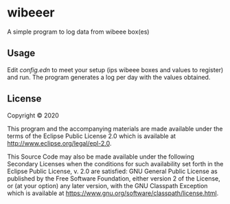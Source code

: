 * wibeeer

A simple program to log data from wibeee box(es)

** Usage

Edit /config.edn/ to meet your setup (ips wibeee boxes and values to register) and run.
The program generates a log per day with the values obtained.

** License

Copyright © 2020 

This program and the accompanying materials are made available under the
terms of the Eclipse Public License 2.0 which is available at
http://www.eclipse.org/legal/epl-2.0.

This Source Code may also be made available under the following Secondary
Licenses when the conditions for such availability set forth in the Eclipse
Public License, v. 2.0 are satisfied: GNU General Public License as published by
the Free Software Foundation, either version 2 of the License, or (at your
option) any later version, with the GNU Classpath Exception which is available
at https://www.gnu.org/software/classpath/license.html.
